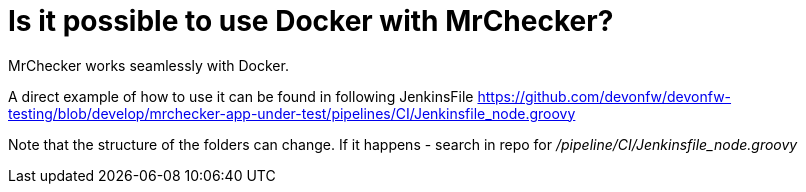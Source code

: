 = Is it possible to use Docker with MrChecker?

MrChecker works seamlessly with Docker.

A direct example of how to use it can be found in following JenkinsFile https://github.com/devonfw/devonfw-testing/blob/develop/mrchecker-app-under-test/pipelines/CI/Jenkinsfile_node.groovy

Note that the structure of the folders can change. If it happens - search in repo for _/pipeline/CI/Jenkinsfile_node.groovy_

